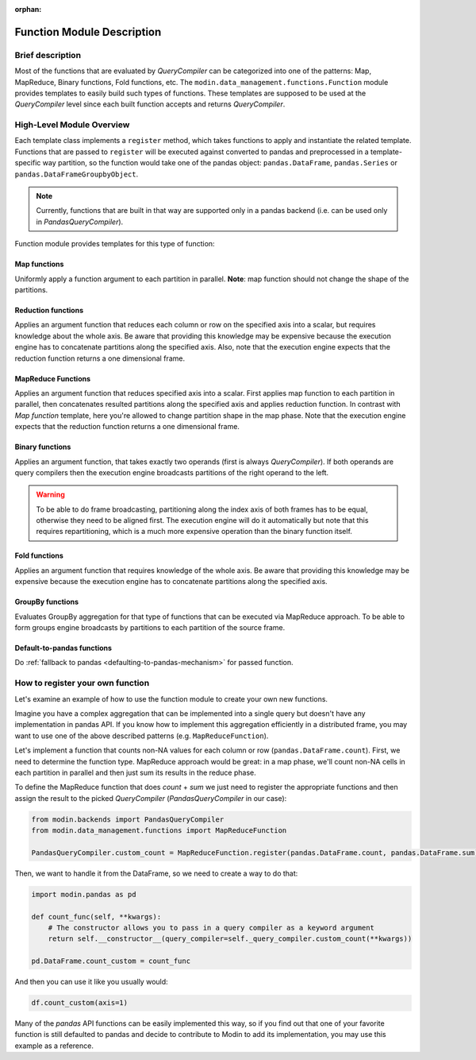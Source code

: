 :orphan:

Function Module Description
"""""""""""""""""""""""""""

Brief description
'''''''''''''''''
Most of the functions that are evaluated by `QueryCompiler` can be categorized into
one of the patterns: Map, MapReduce, Binary functions, Fold functions, etc. The ``modin.data_management.functions.Function``
module provides templates to easily build such types of functions. These templates
are supposed to be used at the `QueryCompiler` level since each built function accepts
and returns `QueryCompiler`.

High-Level Module Overview
''''''''''''''''''''''''''
Each template class implements a
``register`` method, which takes functions to apply and
instantiate the related template. Functions that are passed to ``register`` will be executed
against converted to pandas and preprocessed in a template-specific way partition, so the function
would take one of the pandas object: ``pandas.DataFrame``, ``pandas.Series`` or ``pandas.DataFrameGroupbyObject``.

.. note:: 
    Currently, functions that are built in that way are supported only in a pandas
    backend (i.e. can be used only in `PandasQueryCompiler`).

Function module provides templates for this type of function:

Map functions
-------------
Uniformly apply a function argument to each partition in parallel. 
**Note**: map function should not change the shape of the partitions.

.. figure:: /img/map_evaluation.svg
    :align: center

Reduction functions
-------------------
Applies an argument function that reduces each column or row on the specified axis into a scalar, but requires knowledge about the whole axis.
Be aware that providing this knowledge may be expensive because the execution engine has to
concatenate partitions along the specified axis. Also, note that the execution engine expects
that the reduction function returns a one dimensional frame.

.. figure:: /img/reduce_evaluation.svg
    :align: center

MapReduce Functions
-------------------
Applies an argument function that reduces specified axis into a scalar. First applies map function to each partition
in parallel, then concatenates resulted partitions along the specified axis and applies reduction
function. In contrast with `Map function` template, here you're allowed to change partition shape
in the map phase. Note that the execution engine expects that the reduction function returns a one dimensional frame.

Binary functions
----------------
Applies an argument function, that takes exactly two operands (first is always `QueryCompiler`).
If both operands are query compilers then the execution engine broadcasts partitions of
the right operand to the left.

.. figure:: /img/binary_evaluation.svg
    :align: center

.. warning::
    To be able to do frame broadcasting, partitioning along the index axis of both frames
    has to be equal, otherwise they need to be aligned first. The execution engine will do
    it automatically but note that this requires repartitioning, which is a much 
    more expensive operation than the binary function itself.

Fold functions
--------------
Applies an argument function that requires knowledge of the whole axis. Be aware that providing this knowledge may be
expensive because the execution engine has to concatenate partitions along the specified axis.

GroupBy functions
-----------------
Evaluates GroupBy aggregation for that type of functions that can be executed via MapReduce approach.
To be able to form groups engine broadcasts ``by`` partitions to each partition of the source frame.

Default-to-pandas functions
---------------------------
Do :ref:`fallback to pandas <defaulting-to-pandas-mechanism>` for passed function.


How to register your own function
'''''''''''''''''''''''''''''''''
Let's examine an example of how to use the function module to create your own
new functions.

Imagine you have a complex aggregation that can be implemented into a single query but
doesn't have any implementation in pandas API. If you know how to implement this
aggregation efficiently in a distributed frame, you may want to use one of the above described
patterns (e.g. ``MapReduceFunction``). 

Let's implement a function that counts non-NA values for each column or row
(``pandas.DataFrame.count``). First, we need to determine the function type.
MapReduce approach would be great: in a map phase, we'll count non-NA cells in each
partition in parallel and then just sum its results in the reduce phase.

To define the MapReduce function that does `count` + `sum` we just need to register the
appropriate functions and then assign the result to the picked `QueryCompiler`
(`PandasQueryCompiler` in our case):

.. code-block:: python

    from modin.backends import PandasQueryCompiler
    from modin.data_management.functions import MapReduceFunction

    PandasQueryCompiler.custom_count = MapReduceFunction.register(pandas.DataFrame.count, pandas.DataFrame.sum)

Then, we want to handle it from the DataFrame, so we need to create a way to do that:

.. code-block:: python

    import modin.pandas as pd

    def count_func(self, **kwargs):
        # The constructor allows you to pass in a query compiler as a keyword argument
        return self.__constructor__(query_compiler=self._query_compiler.custom_count(**kwargs))

    pd.DataFrame.count_custom = count_func

And then you can use it like you usually would:

.. code-block:: python

    df.count_custom(axis=1)

Many of the `pandas` API functions can be easily implemented this way, so if you find
out that one of your favorite function is still defaulted to pandas and decide to
contribute to Modin to add its implementation, you may use this example as a reference.
